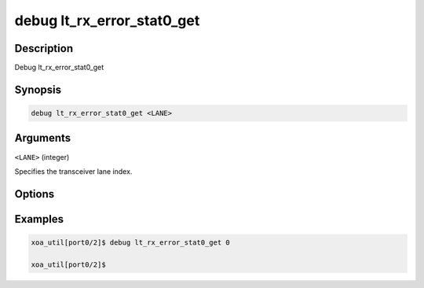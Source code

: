 debug lt_rx_error_stat0_get
===========================

Description
-----------

Debug lt_rx_error_stat0_get



Synopsis
--------

.. code-block:: console

    debug lt_rx_error_stat0_get <LANE>


Arguments
---------

``<LANE>`` (integer)

Specifies the transceiver lane index.


Options
-------



Examples
--------

.. code-block:: console

    xoa_util[port0/2]$ debug lt_rx_error_stat0_get 0

    xoa_util[port0/2]$






